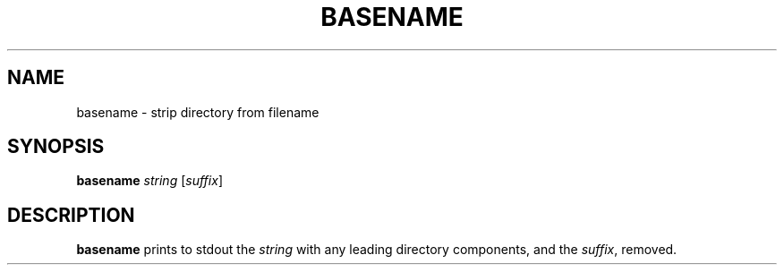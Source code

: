 .TH BASENAME 1 sbase\-VERSION
.SH NAME
basename \- strip directory from filename
.SH SYNOPSIS
.B basename
.I string
.RI [ suffix ]
.SH DESCRIPTION
.B basename
prints to stdout the
.I string
with any leading directory components, and the
.IR suffix ,
removed.
